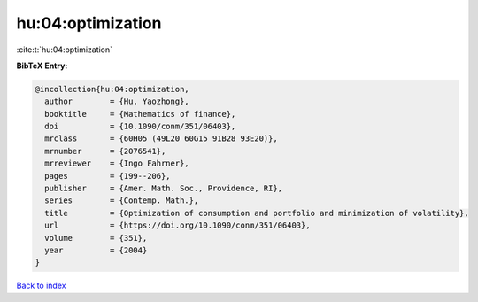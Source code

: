 hu:04:optimization
==================

:cite:t:`hu:04:optimization`

**BibTeX Entry:**

.. code-block:: bibtex

   @incollection{hu:04:optimization,
     author        = {Hu, Yaozhong},
     booktitle     = {Mathematics of finance},
     doi           = {10.1090/conm/351/06403},
     mrclass       = {60H05 (49L20 60G15 91B28 93E20)},
     mrnumber      = {2076541},
     mrreviewer    = {Ingo Fahrner},
     pages         = {199--206},
     publisher     = {Amer. Math. Soc., Providence, RI},
     series        = {Contemp. Math.},
     title         = {Optimization of consumption and portfolio and minimization of volatility},
     url           = {https://doi.org/10.1090/conm/351/06403},
     volume        = {351},
     year          = {2004}
   }

`Back to index <../By-Cite-Keys.html>`_
